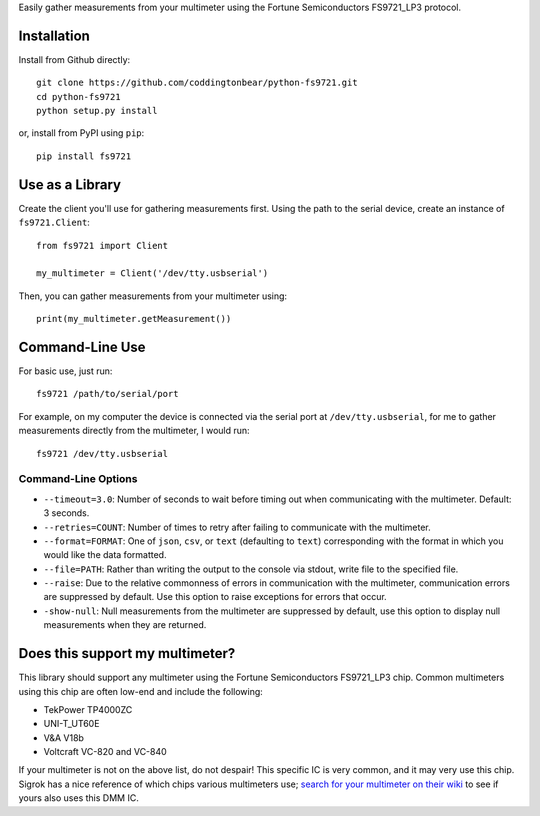 Easily gather measurements from your multimeter using the
Fortune Semiconductors FS9721_LP3 protocol.

Installation
------------

Install from Github directly::
    
    git clone https://github.com/coddingtonbear/python-fs9721.git
    cd python-fs9721
    python setup.py install

or, install from PyPI using ``pip``::

    pip install fs9721

Use as a Library
----------------

Create the client you'll use for gathering measurements first.  Using
the path to the serial device, create an instance of ``fs9721.Client``::

    from fs9721 import Client

    my_multimeter = Client('/dev/tty.usbserial')

Then, you can gather measurements from your multimeter using::

    print(my_multimeter.getMeasurement())

Command-Line Use
----------------

For basic use, just run::

    fs9721 /path/to/serial/port

For example, on my computer the device is connected via the serial port
at ``/dev/tty.usbserial``, for me to gather measurements directly from
the multimeter, I would run::

    fs9721 /dev/tty.usbserial

Command-Line Options
~~~~~~~~~~~~~~~~~~~~

* ``--timeout=3.0``: Number of seconds to wait before timing out when
  communicating with the multimeter.  Default: 3 seconds.
* ``--retries=COUNT``: Number of times to retry after failing to communicate
  with the multimeter.
* ``--format=FORMAT``: One of ``json``, ``csv``, or ``text`` (defaulting to
  ``text``) corresponding with the format in which you would like the data
  formatted.
* ``--file=PATH``: Rather than writing the output to the console via stdout,
  write file to the specified file.
* ``--raise``: Due to the relative commonness of errors in communication with
  the multimeter, communication errors are suppressed by default.  Use this
  option to raise exceptions for errors that occur.
* ``-show-null``: Null measurements from the multimeter are suppressed by
  default, use this option to display null measurements when they are returned.

Does this support my multimeter?
--------------------------------

This library should support any multimeter using the
Fortune Semiconductors FS9721_LP3 chip.
Common multimeters using this chip are often low-end and include the following:

* TekPower TP4000ZC
* UNI-T_UT60E
* V&A V18b
* Voltcraft VC-820 and VC-840

If your multimeter is not on the above list, do not despair!
This specific IC is very common, and it may very use this chip.
Sigrok has a nice reference of which chips various multimeters use;
`search for your multimeter on their wiki <http://sigrok.org/wiki/Main_Page>`_
to see if yours also uses this DMM IC.
